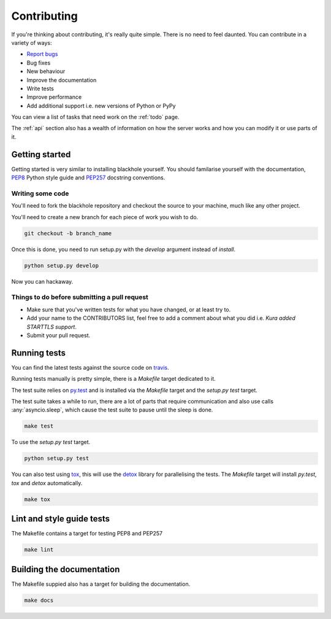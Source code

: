 .. _contributing:

============
Contributing
============

If you're thinking about contributing, it's really quite simple. There is no
need to feel daunted. You can contribute in a variety of ways:

- `Report bugs <https://github.com/kura/blackhole/issues>`_
- Bug fixes
- New behaviour
- Improve the documentation
- Write tests
- Improve performance
- Add additional support i.e. new versions of Python or PyPy

You can view a list of tasks that need work on the :ref:`todo` page.

The :ref:`api` section also has a wealth of information on how the server works
and how you can modify it or use parts of it.

Getting started
===============

Getting started is very similar to installing blackhole yourself. You should
familarise yourself with the documentation,
`PEP8 <http://www.python.org/dev/peps/pep-0008/>`_ Python style guide and
`PEP257 <https://www.python.org/dev/peps/pep-0257/>`_ docstring conventions.

Writing some code
-----------------

You'll need to fork the blackhole repository and checkout the source to your
machine, much like any other project.

You'll need to create a new branch for each piece of work you wish to do.

.. code-block:: bash

    git checkout -b branch_name

Once this is done, you need to run setup.py with the `develop` argument instead
of `install`.

.. code-block:: bash

    python setup.py develop

Now you can hackaway.

Things to do before submitting a pull request
---------------------------------------------

- Make sure that you've written tests for what you have changed, or at least
  try to.
- Add your name to the CONTRIBUTORS list, feel free to add a comment about what
  you did i.e. `Kura added STARTTLS support`.
- Submit your pull request.

.. _testing:

Running tests
=============

You can find the latest tests against the source code on `travis
<https://travis-ci.org/kura/blackhole/>`_.

Running tests manually is pretty simple, there is a `Makefile` target dedicated
to it.

The test suite relies on `py.test <http://pytest.org/latest/>`_ and is
installed via the `Makefile` target and the `setup.py test` target.

The test suite takes a while to run, there are a lot of parts that require
communication and also use calls :any:`asyncio.sleep`, which cause the test
suite to pause until the sleep is done.

.. code-block:: bash

    make test

To use the `setup.py test` target.

.. code-block:: bash

    python setup.py test

You can also test using `tox <https://tox.readthedocs.org/en/latest/>`_, this
will use the `detox <https://pypi.python.org/pypi/detox/>`_ library for
parallelising the tests. The `Makefile` target will install `py.test`, `tox`
and `detox` automatically.

.. code-block:: bash

    make tox

Lint and style guide tests
==========================

The Makefile contains a target for testing PEP8 and PEP257

.. code-block:: bash

    make lint

Building the documentation
==========================

The Makefile suppied also has a target for building the documentation.

.. code-block:: bash

    make docs
